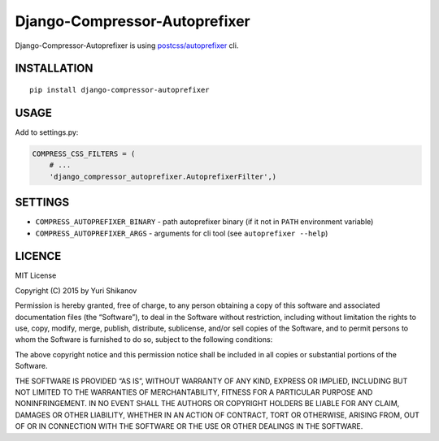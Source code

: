 Django-Compressor-Autoprefixer
==============================

Django-Compressor-Autoprefixer is using `postcss/autoprefixer`_ cli.

INSTALLATION
------------

::

    pip install django-compressor-autoprefixer

USAGE
-----

Add to settings.py:

.. code:: python

    COMPRESS_CSS_FILTERS = (
        # ...
        'django_compressor_autoprefixer.AutoprefixerFilter',)

SETTINGS
--------

-  ``COMPRESS_AUTOPREFIXER_BINARY`` - path autoprefixer binary (if it
   not in ``PATH`` environment variable)
-  ``COMPRESS_AUTOPREFIXER_ARGS`` - arguments for cli tool (see
   ``autoprefixer --help``)

LICENCE
-------

MIT License

Copyright (C) 2015 by Yuri Shikanov

Permission is hereby granted, free of charge, to any person obtaining a
copy of this software and associated documentation files (the
“Software”), to deal in the Software without restriction, including
without limitation the rights to use, copy, modify, merge, publish,
distribute, sublicense, and/or sell copies of the Software, and to
permit persons to whom the Software is furnished to do so, subject to
the following conditions:

The above copyright notice and this permission notice shall be included
in all copies or substantial portions of the Software.

THE SOFTWARE IS PROVIDED “AS IS”, WITHOUT WARRANTY OF ANY KIND, EXPRESS
OR IMPLIED, INCLUDING BUT NOT LIMITED TO THE WARRANTIES OF
MERCHANTABILITY, FITNESS FOR A PARTICULAR PURPOSE AND NONINFRINGEMENT.
IN NO EVENT SHALL THE AUTHORS OR COPYRIGHT HOLDERS BE LIABLE FOR ANY
CLAIM, DAMAGES OR OTHER LIABILITY, WHETHER IN AN ACTION OF CONTRACT,
TORT OR OTHERWISE, ARISING FROM, OUT OF OR IN CONNECTION WITH THE
SOFTWARE OR THE USE OR OTHER DEALINGS IN THE SOFTWARE.

.. _postcss/autoprefixer: https://github.com/postcss/autoprefixer

